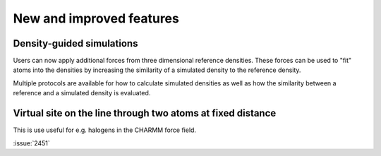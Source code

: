 New and improved features
^^^^^^^^^^^^^^^^^^^^^^^^^

.. Note to developers!
   Please use """"""" to underline the individual entries for fixed issues in the subfolders,
   otherwise the formatting on the webpage is messed up.
   Also, please use the syntax :issue:`number` to reference issues on redmine, without the
   a space between the colon and number!

Density-guided simulations
""""""""""""""""""""""""""

Users can now apply additional forces from three dimensional reference
densities. These forces can be used to "fit" atoms into the densities by
increasing the similarity of a simulated density to the reference density.

Multiple protocols are available for how to calculate simulated densities
as well as how the similarity between a reference and a simulated density is
evaluated.

Virtual site on the line through two atoms at fixed distance
""""""""""""""""""""""""""""""""""""""""""""""""""""""""""""

This is use useful for e.g. halogens in the CHARMM force field.

:issue:`2451`
